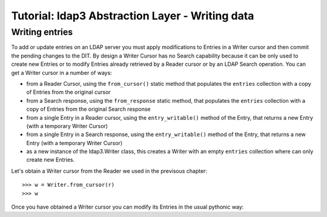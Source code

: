 Tutorial: ldap3 Abstraction Layer - Writing data
################################################

Writing entries
---------------

To add or update entries on an LDAP server you must apply modifications to Entries in a Writer cursor and then commit the pending
changes to the DIT. By design a Writer Cursor has no Search capability because it can be only used to create new Entries or to
modify Entries already retrieved by a Reader cursor or by an LDAP Search operation. You can get a Writer cursor in a number of ways:

* from a Reader Cursor, using the ``from_cursor()`` static method that populates the ``entries`` collection with a copy of Entries
  from the original cursor

* from a Search response, using the ``from_response`` static method, that populates the ``entries`` collection with a copy of Entries
  from the original Search response

* from a single Entry in a Reader cursor, using the ``entry_writable()`` method of the Entry, that returns a new Entry (with a temporary Writer Cursor)

* from a single Entry in a Search response, using the ``entry_writable()`` method of the Entry, that returns a new Entry (with a temporary Writer Cursor)

* as a new instance of the ldap3.Writer class, this creates a Writer with an empty ``entries`` collection where can only create new Entries.

Let's obtain a Writer cursor from the Reader we used in the previsous chapter::

    >>> w = Writer.from_cursor(r)
    >>> w


Once you have obtained a Writer cursor you can modify its Entries in the usual pythonic way: